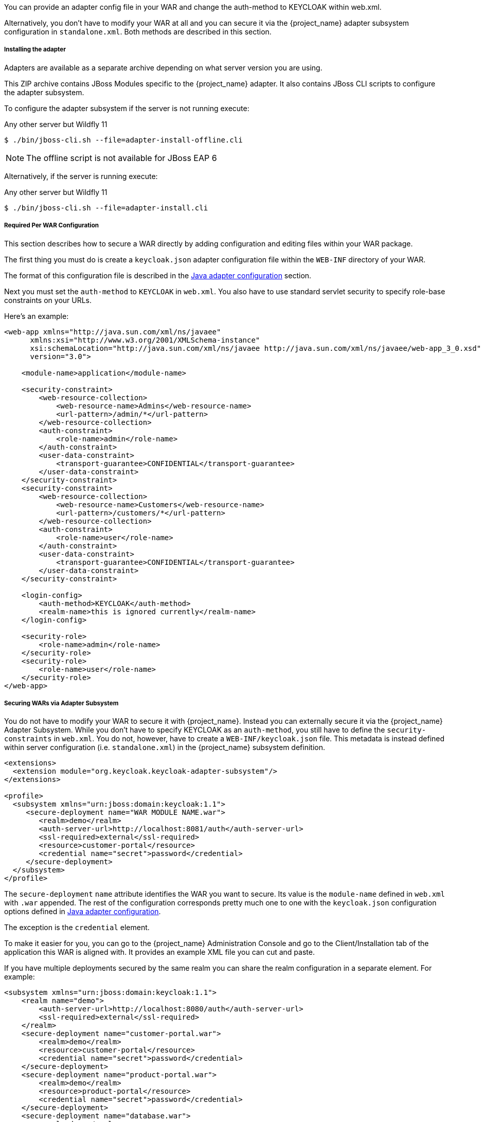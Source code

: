 [[_jboss_adapter]]

ifeval::[{project_community}==true]
==== JBoss EAP/Wildfly Adapter
endif::[]
ifeval::[{project_product}==true]
==== JBoss EAP Adapter
endif::[]

ifeval::[{project_community}==true]
To be able to secure WAR apps deployed on JBoss EAP, WildFly or JBoss AS, you must install and configure the
{project_name} adapter subsystem. You then have two options to secure your WARs.
endif::[]
ifeval::[{project_product}==true]
To be able to secure WAR apps deployed on JBoss EAP, you must install and configure the
{project_name} adapter subsystem. You then have two options to secure your WARs.
endif::[]

You can provide an adapter config file in your WAR and change the auth-method to KEYCLOAK within web.xml.

Alternatively, you don't have to modify your WAR at all and you can secure it via the {project_name} adapter subsystem configuration in `standalone.xml`.
Both methods are described in this section.

[[_jboss_adapter_installation]]
===== Installing the adapter

Adapters are available as a separate archive depending on what server version you are using.

ifeval::[{project_community}==true]
Install on Wildfly 9, 10 or 11:

[source, subs="attributes"]
----
$ cd $WILDFLY_HOME
$ unzip keycloak-wildfly-adapter-dist-{project_version}.zip
----

Install on Wildfly 8:

[source, subs="attributes"]
----
$ cd $WILDFLY_HOME
$ unzip keycloak-wf8-adapter-dist-{project_version}.zip
----

Install on JBoss EAP 7:

[source, subs="attributes"]
----
$ cd $EAP_HOME
$ unzip keycloak-eap7-adapter-dist-{project_version}.zip
----

Install on JBoss EAP 6:

[source, subs="attributes"]
----
$ cd $EAP_HOME
$ unzip keycloak-eap6-adapter-dist-{project_version}.zip
----

Install on JBoss AS 7.1:

[source, subs="attributes"]
----
$ cd $JBOSS_HOME
$ unzip keycloak-as7-adapter-dist-{project_version}.zip
----
endif::[]

ifeval::[{project_product}==true]

Install on JBoss EAP 7:

You can install the EAP 7 adapters either by unzipping a ZIP file, or by using an RPM.

Install the EAP 7 Adapters from a ZIP File:

[source, subs="attributes"]
----
$ cd $EAP_HOME
$ unzip rh-sso-{project_version}-eap7-adapter.zip
----

Install the EAP 7 Adapters from an RPM:

NOTE: With Red Hat Enterprise Linux 7, the term channel was replaced with the term repository. In these instructions only the term repository is used.

You must subscribe to the JBoss EAP 7.0 repository before you can install the EAP 7 adapters from an RPM.

.Prerequisites

. Ensure that your Red Hat Enterprise Linux system is registered to your account using Red Hat Subscription Manager. For more information see the link:https://access.redhat.com/documentation/en-us/red_hat_subscription_management/1/html-single/quick_registration_for_rhel/index[Red Hat Subscription Management documentation].

. If you are already subscribed to another JBoss EAP repository, you must unsubscribe from that repository first.

Using Red Hat Subscription Manager, subscribe to the JBoss EAP 7.0 repository using the following command. Replace <RHEL_VERSION> with either 6 or 7 depending on your Red Hat Enterprise Linux version.

----
$ sudo subscription-manager repos --enable=jb-eap-7.0-for-rhel-<RHEL_VERSION>-server-rpms
----

Install the EAP 7 adapters for OIDC using the following command:

----
$ sudo yum install eap7-keycloak-adapter
----

Install the EAP 7 adapters for SAML using the following command:

----
$ sudo yum install eap7-keycloak-saml-adapter
----

Turn off the EAP server using the following command:

----
$ sudo systemctl stop eap7-standalone
----

NOTE: The default EAP_HOME path for the RPM installation is /opt/rh/eap7/root/usr/share/wildfly.

Run the appropriate module installation script.

For the OIDC module, enter the following command:

----
$ {EAP_HOME}/bin/jboss-cli.sh -c --file=${EAP_HOME}/bin/adapter-install.cli
----

For the SAML module, enter the following command:

----
$ {EAP_HOME}/bin/jboss-cli.sh -c --file=${EAP_HOME}/bin/adapter-install-saml.cli
----

Your installation is complete. Start the EAP server.

----
$ sudo systemctl start eap7-standalone
----

Install on JBoss EAP 6:

[source, subs="attributes"]
----
$ cd $EAP_HOME
$ unzip rh-sso-{project_version}-eap6-adapter.zip
----
endif::[]

This ZIP archive contains JBoss Modules specific to the {project_name} adapter. It also contains JBoss CLI scripts to configure the adapter subsystem.

To configure the adapter subsystem if the server is not running execute:

ifeval::[{project_community}==true]
.Wildfly 11
[source]
----
$ ./bin/jboss-cli.sh --file=adapter-elytron-install-offline.cli
----
endif::[]

.Any other server but Wildfly 11
[source]
----
$ ./bin/jboss-cli.sh --file=adapter-install-offline.cli
----

NOTE: The offline script is not available for JBoss EAP 6

Alternatively, if the server is running execute:

ifeval::[{project_community}==true]
.Wildfly 11
[source]
----
$ ./bin/jboss-cli.sh --file=adapter-elytron-install.cli
----
endif::[]

.Any other server but Wildfly 11
[source]
----
$ ./bin/jboss-cli.sh --file=adapter-install.cli
----

===== Required Per WAR Configuration

This section describes how to secure a WAR directly by adding configuration and editing files within your WAR package.

The first thing you must do is create a `keycloak.json` adapter configuration file within the `WEB-INF` directory of your WAR.

The format of this configuration file is described in the <<_java_adapter_config,Java adapter configuration>> section.

Next you must set the `auth-method` to `KEYCLOAK` in `web.xml`.
You also have to use standard servlet security to specify role-base constraints on your URLs.

Here's an example:

[source,xml]
----

<web-app xmlns="http://java.sun.com/xml/ns/javaee"
      xmlns:xsi="http://www.w3.org/2001/XMLSchema-instance"
      xsi:schemaLocation="http://java.sun.com/xml/ns/javaee http://java.sun.com/xml/ns/javaee/web-app_3_0.xsd"
      version="3.0">

    <module-name>application</module-name>

    <security-constraint>
        <web-resource-collection>
            <web-resource-name>Admins</web-resource-name>
            <url-pattern>/admin/*</url-pattern>
        </web-resource-collection>
        <auth-constraint>
            <role-name>admin</role-name>
        </auth-constraint>
        <user-data-constraint>
            <transport-guarantee>CONFIDENTIAL</transport-guarantee>
        </user-data-constraint>
    </security-constraint>
    <security-constraint>
        <web-resource-collection>
            <web-resource-name>Customers</web-resource-name>
            <url-pattern>/customers/*</url-pattern>
        </web-resource-collection>
        <auth-constraint>
            <role-name>user</role-name>
        </auth-constraint>
        <user-data-constraint>
            <transport-guarantee>CONFIDENTIAL</transport-guarantee>
        </user-data-constraint>
    </security-constraint>

    <login-config>
        <auth-method>KEYCLOAK</auth-method>
        <realm-name>this is ignored currently</realm-name>
    </login-config>

    <security-role>
        <role-name>admin</role-name>
    </security-role>
    <security-role>
        <role-name>user</role-name>
    </security-role>
</web-app>
----

===== Securing WARs via Adapter Subsystem

You do not have to modify your WAR to secure it with {project_name}. Instead you can externally secure it via the {project_name} Adapter Subsystem.
While you don't have to specify KEYCLOAK as an `auth-method`, you still have to define the `security-constraints` in `web.xml`.
You do not, however, have to create a `WEB-INF/keycloak.json` file.
This metadata is instead defined within server configuration (i.e. `standalone.xml`) in the {project_name} subsystem definition.

[source,xml]
----
<extensions>
  <extension module="org.keycloak.keycloak-adapter-subsystem"/>
</extensions>

<profile>
  <subsystem xmlns="urn:jboss:domain:keycloak:1.1">
     <secure-deployment name="WAR MODULE NAME.war">
        <realm>demo</realm>
        <auth-server-url>http://localhost:8081/auth</auth-server-url>
        <ssl-required>external</ssl-required>
        <resource>customer-portal</resource>
        <credential name="secret">password</credential>
     </secure-deployment>
  </subsystem>
</profile>
----

The `secure-deployment` `name` attribute identifies the WAR you want to secure.
Its value is the `module-name` defined in `web.xml` with `.war` appended. The rest of the configuration corresponds pretty much one to one with the `keycloak.json` configuration options defined in <<_java_adapter_config,Java adapter configuration>>.

The exception is the `credential` element.

To make it easier for you, you can go to the {project_name} Administration Console and go to the Client/Installation tab of the application this WAR is aligned with.
It provides an example XML file you can cut and paste.

If you have multiple deployments secured by the same realm you can share the realm configuration in a separate element. For example:

[source,xml]
----
<subsystem xmlns="urn:jboss:domain:keycloak:1.1">
    <realm name="demo">
        <auth-server-url>http://localhost:8080/auth</auth-server-url>
        <ssl-required>external</ssl-required>
    </realm>
    <secure-deployment name="customer-portal.war">
        <realm>demo</realm>
        <resource>customer-portal</resource>
        <credential name="secret">password</credential>
    </secure-deployment>
    <secure-deployment name="product-portal.war">
        <realm>demo</realm>
        <resource>product-portal</resource>
        <credential name="secret">password</credential>
    </secure-deployment>
    <secure-deployment name="database.war">
        <realm>demo</realm>
        <resource>database-service</resource>
        <bearer-only>true</bearer-only>
    </secure-deployment>
</subsystem>
----


===== Security Domain

To propagate the security context to the EJB tier you need to configure it to use the "keycloak" security domain. This
can be achieved with the @SecurityDomain annotation:

[source]
----

import org.jboss.ejb3.annotation.SecurityDomain;
...

@Stateless
@SecurityDomain("keycloak")
public class CustomerService {

    @RolesAllowed("user")
    public List<String> getCustomers() {
        return db.getCustomers();
    }
}
----